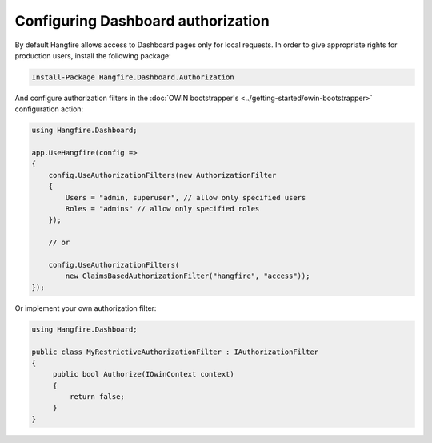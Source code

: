 Configuring Dashboard authorization
====================================

By default Hangfire allows access to Dashboard pages only for local requests. In order to give appropriate rights for production users, install the following package:

.. code-block:: powershell

   Install-Package Hangfire.Dashboard.Authorization

And configure authorization filters in the :doc:`OWIN bootstrapper's <../getting-started/owin-bootstrapper>` configuration action:

.. code-block:: c#

   using Hangfire.Dashboard;

   app.UseHangfire(config =>
   {
       config.UseAuthorizationFilters(new AuthorizationFilter
       {
           Users = "admin, superuser", // allow only specified users
           Roles = "admins" // allow only specified roles
       });

       // or

       config.UseAuthorizationFilters(
           new ClaimsBasedAuthorizationFilter("hangfire", "access"));
   });

Or implement your own authorization filter:

.. code-block:: c#
    
    using Hangfire.Dashboard;

    public class MyRestrictiveAuthorizationFilter : IAuthorizationFilter
    {
         public bool Authorize(IOwinContext context)
         {
             return false;
         }
    }